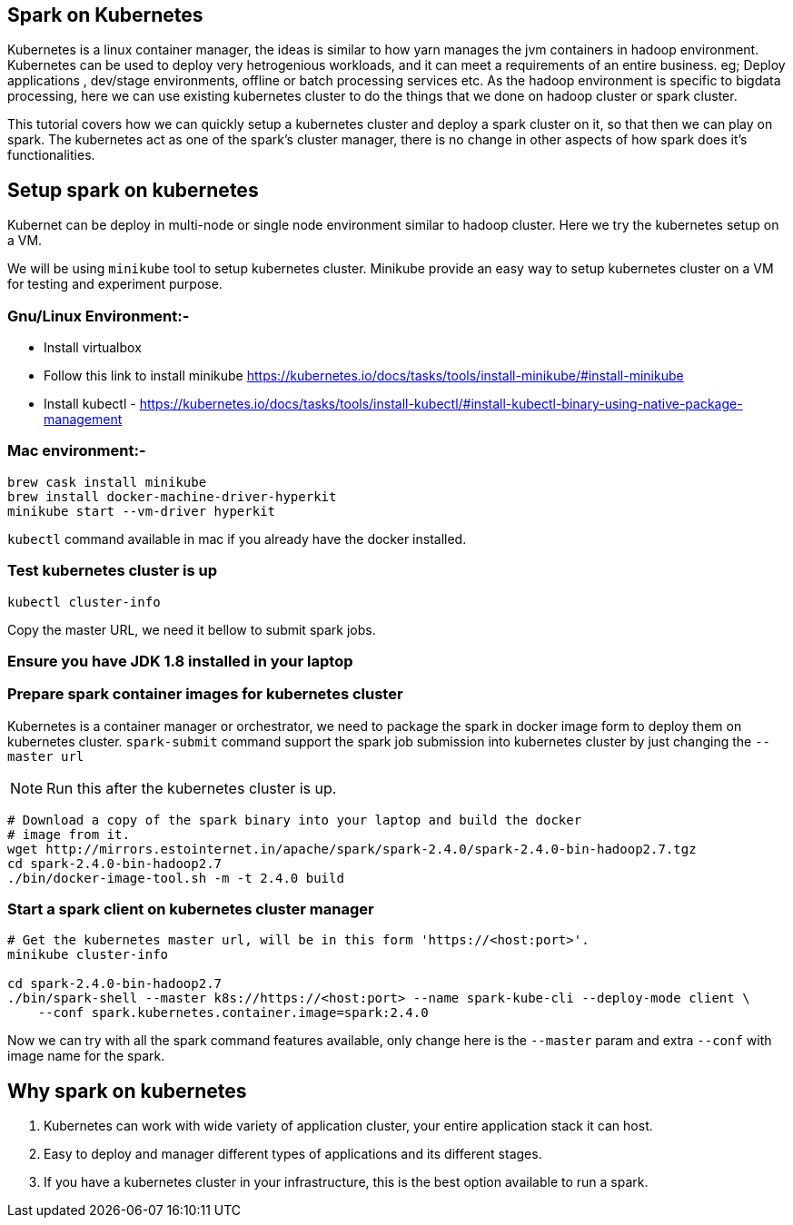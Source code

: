== Spark on Kubernetes

Kubernetes is a linux container manager, the ideas is similar to how yarn manages the 
jvm containers in hadoop environment. Kubernetes can be used to deploy very hetrogenious
workloads, and it can meet a requirements of an entire business. eg; Deploy applications
, dev/stage environments, offline or batch processing services etc. As the hadoop
environment is specific to bigdata processing, here we can use existing kubernetes
cluster to do the things that we done on hadoop cluster or spark cluster.

This tutorial covers how we can quickly setup a kubernetes cluster and deploy a
spark cluster on it, so that then we can play on spark. The kubernetes act as one
of the spark's cluster manager, there is no change in other aspects of how spark
does it's functionalities.


== Setup spark on kubernetes

Kubernet can be deploy in multi-node or single node environment similar to
hadoop cluster. Here we try the kubernetes setup on a VM.


We will be using `minikube` tool to setup kubernetes cluster. Minikube provide an easy
way to setup kubernetes cluster on a VM for testing and experiment purpose.

=== Gnu/Linux Environment:-

- Install virtualbox
- Follow this link to install minikube https://kubernetes.io/docs/tasks/tools/install-minikube/#install-minikube
- Install kubectl - https://kubernetes.io/docs/tasks/tools/install-kubectl/#install-kubectl-binary-using-native-package-management

=== Mac environment:- 

```bash
brew cask install minikube
brew install docker-machine-driver-hyperkit
minikube start --vm-driver hyperkit
```

`kubectl` command available in mac if you already have the docker installed.

=== Test kubernetes cluster is up

```bash
kubectl cluster-info
```
Copy the master URL, we need it bellow to submit spark jobs.

=== Ensure you have JDK 1.8 installed in your laptop

=== Prepare spark container images for kubernetes cluster

Kubernetes is a container manager or orchestrator, we need to package the spark in
docker image form to deploy them on kubernetes cluster.
`spark-submit` command support the spark job submission into kubernetes cluster
by just changing the `--master url`


NOTE: Run this after the kubernetes cluster is up.
```bash
# Download a copy of the spark binary into your laptop and build the docker
# image from it.
wget http://mirrors.estointernet.in/apache/spark/spark-2.4.0/spark-2.4.0-bin-hadoop2.7.tgz
cd spark-2.4.0-bin-hadoop2.7
./bin/docker-image-tool.sh -m -t 2.4.0 build
```

=== Start a spark client on kubernetes cluster manager

```bash

# Get the kubernetes master url, will be in this form 'https://<host:port>'.
minikube cluster-info

cd spark-2.4.0-bin-hadoop2.7
./bin/spark-shell --master k8s://https://<host:port> --name spark-kube-cli --deploy-mode client \
    --conf spark.kubernetes.container.image=spark:2.4.0

```
Now we can try with all the spark command features available, only change here
is the `--master` param and extra `--conf` with image name for the spark.


== Why spark on kubernetes

1. Kubernetes can work with wide variety of application cluster, your entire application
stack it can host.
2. Easy to deploy and manager different types of applications and its different stages.
3. If you have a kubernetes cluster in your infrastructure, this is the best option
  available to run a spark.
